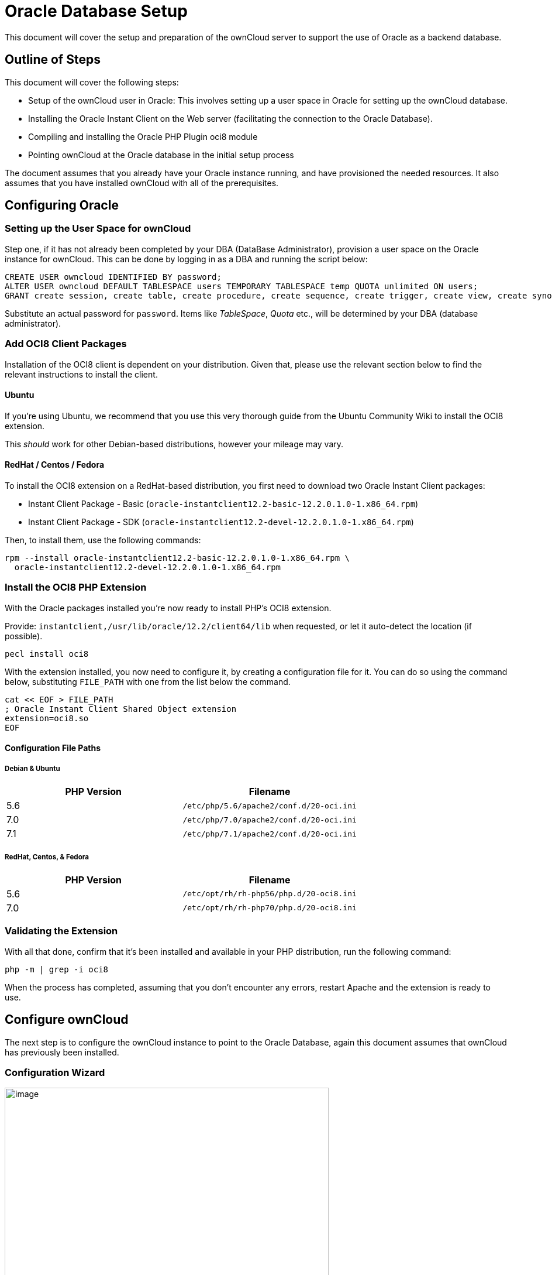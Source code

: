 Oracle Database Setup
=====================

This document will cover the setup and preparation of the ownCloud
server to support the use of Oracle as a backend database.

[[outline-of-steps]]
Outline of Steps
----------------

This document will cover the following steps:

* Setup of the ownCloud user in Oracle: This involves setting up a user
space in Oracle for setting up the ownCloud database.
* Installing the Oracle Instant Client on the Web server (facilitating
the connection to the Oracle Database).
* Compiling and installing the Oracle PHP Plugin oci8 module
* Pointing ownCloud at the Oracle database in the initial setup process

The document assumes that you already have your Oracle instance running,
and have provisioned the needed resources. It also assumes that you have
installed ownCloud with all of the prerequisites.

[[configuring-oracle]]
Configuring Oracle
------------------

[[setting-up-the-user-space-for-owncloud]]
Setting up the User Space for ownCloud
~~~~~~~~~~~~~~~~~~~~~~~~~~~~~~~~~~~~~~

Step one, if it has not already been completed by your
DBA (DataBase Administrator), provision a user space on the Oracle
instance for ownCloud. This can be done by logging in as a DBA and
running the script below:

....
CREATE USER owncloud IDENTIFIED BY password;
ALTER USER owncloud DEFAULT TABLESPACE users TEMPORARY TABLESPACE temp QUOTA unlimited ON users;
GRANT create session, create table, create procedure, create sequence, create trigger, create view, create synonym, alter session TO owncloud;
....

Substitute an actual password for `password`. Items like _TableSpace_,
_Quota_ etc., will be determined by your DBA (database administrator).

[[add-oci8-client-packages]]
Add OCI8 Client Packages
~~~~~~~~~~~~~~~~~~~~~~~~

Installation of the OCI8 client is dependent on your distribution. Given
that, please use the relevant section below to find the relevant
instructions to install the client.

[[ubuntu]]
Ubuntu
^^^^^^

If you’re using Ubuntu, we recommend that you use
this very thorough guide from the Ubuntu Community Wiki to install the
OCI8 extension.

This _should_ work for other Debian-based distributions, however your
mileage may vary.

[[redhat-centos-fedora]]
RedHat / Centos / Fedora
^^^^^^^^^^^^^^^^^^^^^^^^

To install the OCI8 extension on a RedHat-based distribution, you first
need to download two Oracle Instant Client packages:

* Instant Client Package - Basic
(`oracle-instantclient12.2-basic-12.2.0.1.0-1.x86_64.rpm`)
* Instant Client Package - SDK
(`oracle-instantclient12.2-devel-12.2.0.1.0-1.x86_64.rpm`)

Then, to install them, use the following commands:

[source,sourceCode,console]
----
rpm --install oracle-instantclient12.2-basic-12.2.0.1.0-1.x86_64.rpm \
  oracle-instantclient12.2-devel-12.2.0.1.0-1.x86_64.rpm
----

[[install-the-oci8-php-extension]]
Install the OCI8 PHP Extension
~~~~~~~~~~~~~~~~~~~~~~~~~~~~~~

With the Oracle packages installed you’re now ready to install PHP’s
OCI8 extension.

Provide: `instantclient,/usr/lib/oracle/12.2/client64/lib` when
requested, or let it auto-detect the location (if possible).

[source,sourceCode,console]
----
pecl install oci8
----

With the extension installed, you now need to configure it, by creating
a configuration file for it. You can do so using the command below,
substituting `FILE_PATH` with one from the list below the command.

[source,sourceCode,console]
----
cat << EOF > FILE_PATH
; Oracle Instant Client Shared Object extension
extension=oci8.so
EOF
----

[[configuration-file-paths]]
Configuration File Paths
^^^^^^^^^^^^^^^^^^^^^^^^

[[debian-ubuntu]]
Debian & Ubuntu
+++++++++++++++

[cols=",",options="header",]
|=============================================
|PHP Version |Filename
|5.6 |`/etc/php/5.6/apache2/conf.d/20-oci.ini`
|7.0 |`/etc/php/7.0/apache2/conf.d/20-oci.ini`
|7.1 |`/etc/php/7.1/apache2/conf.d/20-oci.ini`
|=============================================

[[redhat-centos-fedora-1]]
RedHat, Centos, & Fedora
++++++++++++++++++++++++

[cols=",",options="header",]
|=============================================
|PHP Version |Filename
|5.6 |`/etc/opt/rh/rh-php56/php.d/20-oci8.ini`
|7.0 |`/etc/opt/rh/rh-php70/php.d/20-oci8.ini`
|=============================================

[[validating-the-extension]]
Validating the Extension
~~~~~~~~~~~~~~~~~~~~~~~~

With all that done, confirm that it’s been installed and available in
your PHP distribution, run the following command:

[source,sourceCode,console]
----
php -m | grep -i oci8
----

When the process has completed, assuming that you don’t encounter any
errors, restart Apache and the extension is ready to use.

[[configure-owncloud]]
Configure ownCloud
------------------

The next step is to configure the ownCloud instance to point to the
Oracle Database, again this document assumes that ownCloud has
previously been installed.

[[configuration-wizard]]
Configuration Wizard
~~~~~~~~~~~~~~~~~~~~

image:/owncloud-docs/_images/oracle-1.png[image,width=554,height=711]

[[database-user]]
Database user
^^^^^^^^^^^^^

This is the user space created in step 2.1. In our Example this would be
owncloud.

[[database-password]]
Database password
^^^^^^^^^^^^^^^^^

Again this is defined in the script from section 2.1 above, or
pre-configured and provided to you by your DBA.

[[database-name]]
Database Name
^^^^^^^^^^^^^

Represents the database or the service that has been pre-configured on
the TSN Listener on the Database Server. This should also be provided by
the DBA. In this example, the default setup in the Oracle install was
orcl (there is a TSN Listener entry for orcl on our database server).

This is not like setting up with MySQL or SQL Server, where a database
based on the name you give is created. The oci8 code will call this
specific service and it must be active on the TSN Listener on your
Oracle Database server.

[[database-table-space]]
Database Table Space
^^^^^^^^^^^^^^^^^^^^

Provided by the DBA. In this example the users table space (as is seen
in the user creation script above), was used.

[[configuration-file]]
Configuration File
~~~~~~~~~~~~~~~~~~

Assuming all of the steps have been followed to completion, the first
run wizard should complete successfully, and an operating instance of
ownCloud should appear.

The configuration file should look something like this:

[[useful-sql-commands]]
Useful SQL Commands
~~~~~~~~~~~~~~~~~~~

*Is my Database Reachable?*

On the machine where your Oracle database is installed, type:

....
sqlplus username
....

....
SQL> select * from v$version;

BANNER
--------------------------------------------------------------------------------
Oracle Database 11g Express Edition Release 11.2.0.2.0 - 64bit Production
PL/SQL Release 11.2.0.2.0 - Production
CORE  11.2.0.2.0  Production
TNS for Linux: Version 11.2.0.2.0 - Production
NLSRTL Version 11.2.0.2.0 - Production

SQL> exit
....

*Show Database Users*:

....
Oracle    : SELECT * FROM all_users;
....

*Show available Databases*:

....
Oracle    : SELECT name FROM v$database; (requires DBA privileges)
....

*Show ownCloud Tables in Database*:

....
Oracle    : SELECT table_name FROM user_tables;
....

*Quit Database*:

....
Oracle    : quit
....
